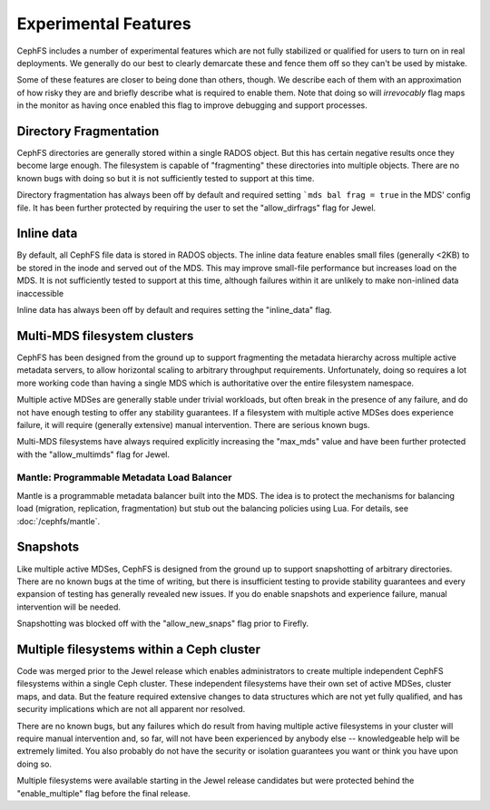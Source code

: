 
Experimental Features
=====================

CephFS includes a number of experimental features which are not fully stabilized
or qualified for users to turn on in real deployments. We generally do our best
to clearly demarcate these and fence them off so they can't be used by mistake.

Some of these features are closer to being done than others, though. We describe
each of them with an approximation of how risky they are and briefly describe
what is required to enable them. Note that doing so will *irrevocably* flag maps
in the monitor as having once enabled this flag to improve debugging and
support processes.


Directory Fragmentation
-----------------------
CephFS directories are generally stored within a single RADOS object. But this has
certain negative results once they become large enough. The filesystem is capable
of "fragmenting" these directories into multiple objects. There are no known bugs
with doing so but it is not sufficiently tested to support at this time.

Directory fragmentation has always been off by default and required setting
```mds bal frag = true`` in the MDS' config file. It has been further protected
by requiring the user to set the "allow_dirfrags" flag for Jewel.

Inline data
-----------
By default, all CephFS file data is stored in RADOS objects. The inline data
feature enables small files (generally <2KB) to be stored in the inode
and served out of the MDS. This may improve small-file performance but increases
load on the MDS. It is not sufficiently tested to support at this time, although
failures within it are unlikely to make non-inlined data inaccessible

Inline data has always been off by default and requires setting
the "inline_data" flag.

Multi-MDS filesystem clusters
-----------------------------
CephFS has been designed from the ground up to support fragmenting the metadata
hierarchy across multiple active metadata servers, to allow horizontal scaling
to arbitrary throughput requirements. Unfortunately, doing so requires a lot
more working code than having a single MDS which is authoritative over the
entire filesystem namespace.

Multiple active MDSes are generally stable under trivial workloads, but often
break in the presence of any failure, and do not have enough testing to offer
any stability guarantees. If a filesystem with multiple active MDSes does
experience failure, it will require (generally extensive) manual intervention.
There are serious known bugs.

Multi-MDS filesystems have always required explicitly increasing the "max_mds"
value and have been further protected with the "allow_multimds" flag for Jewel.

Mantle: Programmable Metadata Load Balancer
~~~~~~~~~~~~~~~~~~~~~~~~~~~~~~~~~~~~~~~~~~~

Mantle is a programmable metadata balancer built into the MDS. The idea is to
protect the mechanisms for balancing load (migration, replication,
fragmentation) but stub out the balancing policies using Lua. For details, see
:doc:`/cephfs/mantle`.

Snapshots
---------
Like multiple active MDSes, CephFS is designed from the ground up to support
snapshotting of arbitrary directories. There are no known bugs at the time of
writing, but there is insufficient testing to provide stability guarantees and
every expansion of testing has generally revealed new issues. If you do enable
snapshots and experience failure, manual intervention will be needed.

Snapshotting was blocked off with the "allow_new_snaps" flag prior to Firefly.

Multiple filesystems within a Ceph cluster
------------------------------------------
Code was merged prior to the Jewel release which enables administrators
to create multiple independent CephFS filesystems within a single Ceph cluster.
These independent filesystems have their own set of active MDSes, cluster maps,
and data. But the feature required extensive changes to data structures which
are not yet fully qualified, and has security implications which are not all
apparent nor resolved.

There are no known bugs, but any failures which do result from having multiple
active filesystems in your cluster will require manual intervention and, so far,
will not have been experienced by anybody else -- knowledgeable help will be
extremely limited. You also probably do not have the security or isolation
guarantees you want or think you have upon doing so.

Multiple filesystems were available starting in the Jewel release candidates
but were protected behind the "enable_multiple" flag before the final release.
